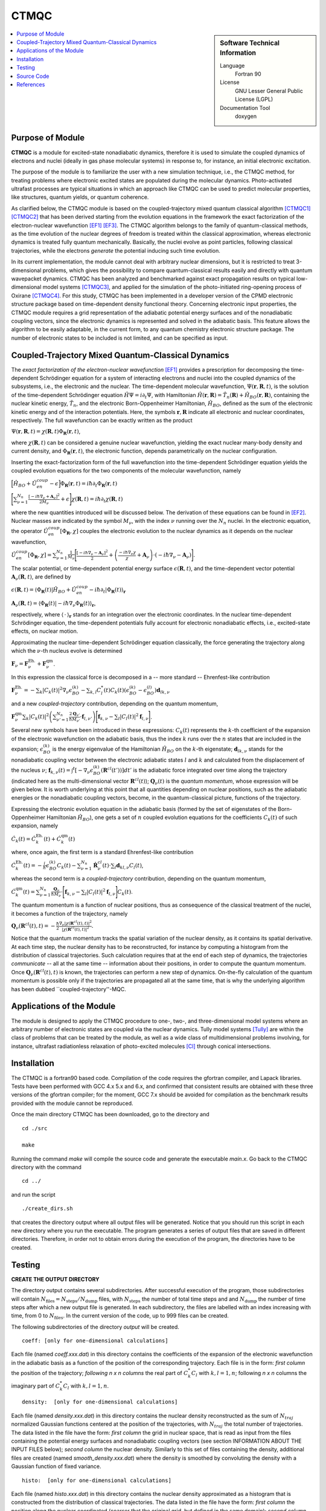 .. _CTMQC:

####################
CTMQC
####################

.. sidebar:: Software Technical Information

  Language
    Fortran 90

  License
    GNU Lesser General Public License (LGPL)

  Documentation Tool
    doxygen

.. contents:: :local:


Purpose of Module
_________________

**CTMQC** is a module for excited-state nonadiabatic dynamics, therefore it is used to simulate the coupled dynamics of electrons and nuclei (ideally in gas phase molecular systems) in response to, for instance, an initial electronic excitation.

The purpose of the module is to familiarize the user with a new simulation technique, i.e., the CTMQC method, for treating problems where electronic excited states are populated during the molecular dynamics. Photo-activated ultrafast processes are typical situations in which an approach like CTMQC can be used to predict molecular properties, like structures, quantum yields, or quantum coherence.


As clarified below, the CTMQC module is based on the coupled-trajectory mixed quantum classical algorithm [CTMQC1]_ [CTMQC2]_ that has been derived starting from the evolution equations in the framework the exact factorization of the electron-nuclear wavefunction [EF1]_ [EF3]_. The CTMQC algorithm belongs to the family of quantum-classical methods, as the time evolution of the nuclear degrees of freedom is treated within the classical approximation, whereas electronic dynamics is treated fully quantum mechanically. Basically, the nuclei evolve as point particles, following classical trajectories, while the electrons *generate* the potential inducing such time evolution.

In its current implementation, the module cannot deal with arbitrary nuclear dimensions, but it is restricted to treat 3-dimensional problems, which gives the possibility to compare quantum-classical results easily and directly with quantum wavepacket dynamics. CTMQC has been analyzed and benchmarked against exact propagation results on typical low-dimensional model systems [CTMQC3]_, and applied for the simulation of the photo-initiated ring-opening process of Oxirane [CTMQC4]_. For this study, CTMQC has been implemented in a developer version of the CPMD electronic structure package based on time-dependent density functional theory. Concerning electronic input properties, the CTMQC module requires a grid representation of the adiabatic potential energy surfaces and of the nonadiabatic coupling vectors, since the electronic dynamics is represented and solved in the adiabatic basis. This feature allows the algorithm to be easily adaptable, in the current form, to any quantum chemistry electronic structure package. The number of electronic states to be included is not limited, and can be specified as input.


Coupled-Trajectory Mixed Quantum-Classical Dynamics
___________________________________________________

The *exact factorization of the electron-nuclear wavefunction* [EF1]_ provides a prescription for decomposing the time-dependent Schrödinger equation for a system of interacting electrons and nuclei into the coupled dynamics of the subsystems, i.e., the electronic and the nuclear. The time-dependent molecular wavefunction, :math:`\Psi(\mathbf r, \mathbf R,t)`, is the solution of the time-dependent Schrödinger equation :math:`\hat H\Psi = i\partial_t\Psi`, with Hamiltonian :math:`\hat H(\mathbf r,\mathbf R) = \hat T_n(\mathbf R) + \hat H_{BO}(\mathbf r,\mathbf R)`, containing the nuclear kinetic energy, :math:`\hat T_n`, and the electronic Born-Oppenheimer Hamiltonian, :math:`\hat H_{BO}`, defined as the sum of the electronic kinetic energy and of the interaction potentials. Here, the symbols :math:`\mathbf r,\mathbf R` indicate all electronic and nuclear coordinates, respectively. The full wavefunction can be exactly written as the product

:math:`\Psi(\mathbf r,\mathbf R,t) = \chi(\mathbf R,t)\Phi_{\mathbf R}(\mathbf r,t)`,

where :math:`\chi(\mathbf R,t)` can be considered a genuine nuclear wavefunction, yielding the exact nuclear many-body density and current density, and :math:`\Phi_{\mathbf R}(\mathbf r,t)`, the electronic function, depends parametrically on the nuclear configuration. 

Inserting the exact-factorization form of the full wavefunction into the time-dependent Schrödinger equation yields the coupled evolution equations for the two components of the molecular wavefunction, namely

:math:`\Big[\hat H_{BO} +\hat U_{en}^{coup} - \epsilon\Big]\Phi_{\mathbf R}(\mathbf r,t) = i\hbar\partial_t\Phi_{\mathbf R}(\mathbf r,t)`

:math:`\Bigg[\sum_{\nu=1}^{N_n}\frac{[-i\hbar\nabla_\nu+\mathbf A_\nu]^2}{2M_\nu}+\epsilon\Bigg]\chi(\mathbf R,t) = i\hbar\partial_t\chi(\mathbf R,t)`

where the new quantities introduced will be discussed below. The derivation of these equations can be found in [EF2]_. Nuclear masses are indicated by the symbol :math:`M_\nu`, with the index :math:`\nu` running over the :math:`N_n` nuclei. In the electronic equation, the operator :math:`\hat U_{en}^{coup}[\Phi_{\mathbf R},\chi]` couples the electronic evolution to the nuclear dynamics as it depends on the nuclear wavefunction,

:math:`\hat U_{en}^{coup} [\Phi_{\mathbf R},\chi]= \sum_{\nu=1}^{N_n} \frac{1}{M_\nu}\Bigg[\frac{[-i\hbar \nabla_\nu-\mathbf A_\nu]^2}{2}+\left(\frac{-i\hbar\nabla_\nu\chi}{\chi}+\mathbf A_\nu\right)\cdot\left(-i\hbar\nabla_\nu-\mathbf A_\nu\right)\Bigg].`

The scalar potential, or time-dependent potential energy surface :math:`\epsilon(\mathbf R,t)`, and the time-dependent vector potential :math:`\mathbf A_\nu(\mathbf R,t)`, are defined by 

:math:`\epsilon(\mathbf R,t) = \left\langle \Phi_{\mathbf R}(t)\right|\hat H_{BO}+\hat U_{en}^{coup}-i\hbar\partial_t\left|\Phi_{\mathbf R}(t)\right\rangle_{\mathbf r}`

:math:`\mathbf A_\nu(\mathbf R,t) = \left\langle \Phi_{\mathbf R}(t)\right|\left.-i\hbar\nabla_\nu\Phi_{\mathbf R}(t)\right\rangle_{\mathbf r}`,

respectively, where :math:`\langle\,\cdot\,\rangle_{\mathbf r}` stands for an integration over the electronic coordinates. In the nuclear time-dependent Schrödinger equation, the time-dependent potentials fully account for electronic nonadiabatic effects, i.e., excited-state effects, on nuclear motion.

Approximating the nuclear time-dependent Schrödinger equation classically, the force generating the trajectory along which the :math:`\nu`-th nucleus evolve is determined

:math:`\mathbf F_\nu = \mathbf F_\nu^{\textrm{Eh.}}+ \mathbf F_\nu^{\textrm{qm}}`.

In this expression the classical force is decomposed in a -- more standard -- Ehrenfest-like contribution

:math:`\mathbf F_\nu^{\textrm{Eh.}}= -\sum_k\left|C_k(t)\right|^2\nabla_\nu\epsilon_{BO}^{(k)}-\sum_{k, l} C_l^*(t)C_k(t)\left(\epsilon_{BO}^{(k)}-\epsilon_{BO}^{(l)}\right)\mathbf d_{lk,\nu}`

and a new *coupled-trajectory* contribution, depending on the quantum momentum,

:math:`\mathbf F_\nu^{\textrm{qm}}\sum_{k}\left|C_k(t)\right|^2\left(\sum_{\nu'=1}^{N_n} \frac{2\mathbf Q_{\nu'}}{\hbar M_{\nu'}}\cdot\mathbf f_{l,\nu'}\right)\Bigg[\mathbf f_{k,\nu}-\sum_{l}\left|C_l(t)\right|^2\mathbf f_{l,\nu}\Bigg]`.

Several new symbols have been introduced in these expressions: :math:`C_k(t)` represents the :math:`k`-th coefficient of the expansion of the electronic wavefunction on the adiabatic basis, thus the index :math:`k` runs over the :math:`n` states that are included in the expansion; :math:`\epsilon_{BO}^{(k)}` is the energy eigenvalue of the Hamiltonian :math:`\hat H_{BO}` on the :math:`k`-th eigenstate; :math:`\mathbf d_{lk,\nu}` stands for the nonadiabatic coupling vector between the electronic adiabatic states :math:`l` and :math:`k` and calculated from the displacement of the nucleus :math:`\nu`; :math:`\mathbf f_{k,\nu}(t) = \int^t[-\nabla_\nu \epsilon_{BO}^{(k)}(\mathbf R^{cl}(t'))] dt'` is the adiabatic force integrated over time along the trajectory (indicated here as the multi-dimensional vector :math:`\mathbf R^{cl}(t)`); :math:`\mathbf Q_{\nu}(t)` is the *quantum momentum*, whose expression will be given below. It is worth underlying at this point that all quantities depending on nuclear positions, such as the adiabatic energies or the nonadiabatic coupling vectors, become, in the quantum-classical picture, functions of the trajectory.
 
Expressing the electronic evolution equation in the adiabatic basis (formed by the set of eigenstates of the Born-Oppenheimer Hamiltonian :math:`\hat H_{BO}`), one gets a set of :math:`n` coupled evolution equations for the coefficients :math:`C_k(t)` of such expansion, namely

:math:`\dot C_k(t) = \dot C_k^{\textrm{Eh.}}(t) + \dot C_k^{\textrm{qm}}(t)`

where, once again, the first term is a standard Ehrenfest-like contribution

:math:`\dot C_k^{\textrm{Eh.}}(t)= -\frac{i}{\hbar}\epsilon_{BO}^{(k)}C_k(t) - \sum_{\nu=1}^{N_n}\dot{\mathbf R}_\nu^{cl}(t)\cdot\sum_{l}\mathbf d_{kl,\nu}C_l(t)`,

whereas the second term is a *coupled-trajectory* contribution, depending on the quantum momentum, 

:math:`\dot C_k^{\textrm{qm}}(t)=\sum_{\nu=1}^{N_n} \frac{\mathbf Q_\nu}{\hbar M_\nu}\cdot\Bigg[\mathbf f_{k,\nu}-\sum_{l}\left|C_l(t)\right|^2\mathbf f_{l,\nu}\Bigg]C_k(t)`.

The quantum momentum is a function of nuclear positions, thus as consequence of the classical treatment of the nuclei, it becomes a function of the trajectory, namely

:math:`\mathbf Q_\nu(\mathbf R^{cl}(t),t) = -\frac{\hbar}{2} \frac{\nabla_\nu|\chi(\mathbf R^{cl}(t),t)|^2}{|\chi(\mathbf R^{cl}(t),t)|^2}.`

Notice that the quantum momentum tracks the spatial variation of the nuclear density, as it contains its spatial derivative. At each time step, the nuclear density has to be reconstructed, for instance by computing a histogram from the distribution of classical trajectories. Such calculation requires that at the end of each step of dynamics, the trajectories *communicate* -- all at the same time -- information about their positions, in order to compute the quantum momentum. Once :math:`\mathbf Q_\nu(\mathbf R^{cl}(t),t)` is known, the trajectories can perform a new step of dynamics. On-the-fly calculation of the quantum momentum is possible only if the trajectories are propagated all at the same time, that is why the underlying algorithm has been dubbed ``coupled-trajectory''-MQC.


Applications of the Module
__________________________

The module is designed to apply the CTMQC procedure to one-, two-, and three-dimensional model systems where an arbitrary number of electronic states are coupled via the nuclear dynamics. Tully model systems [Tully]_ are within the class of problems that can be treated by the module, as well as a wide class of multidimensional problems involving, for instance, ultrafast radiationless relaxation of photo-excited molecules [CI]_ through conical intersections.


Installation
____________

The CTMQC is a fortran90 based code. Compilation of the code requires the gfortran compiler, and Lapack libraries. Tests have been performed with GCC 4.x 5.x and 6.x, and confirmed that consistent results are obtained with these three versions of the gfortran compiler; for the moment, GCC 7.x should be avoided for compilation as the benchmark results provided with the module cannot be reproduced.

Once the main directory CTMQC has been downloaded, go to the directory and

::

        cd ./src 

        make

Running the command *make* will compile the source code and generate the executable *main.x*.
Go back to the CTMQC directory with the command

::

        cd ../

and run the script

::

        ./create_dirs.sh

that creates the directory output where all output files will be generated. Notice that you should run this script in each new directory where you run the executable. The program generates a series of output files that are saved in different directories. Therefore, in order not to obtain errors during the execution of the program, the directories have to be created.


Testing
_______

**CREATE THE OUTPUT DIRECTORY**

The directory output contains several subdirectories. After successful execution of the program, those subdirectories will contain :math:`N_{\textrm{files}} = N_{\textrm{steps}}/N_{\textrm{dump}}` files, with :math:`N_{\textrm{steps}}` the number of total time steps and and :math:`N_{\textrm{dump}}` the number of time steps after which a new output file is generated. In each subdirectory, the files are labelled with an index increasing with time, from 0 to :math:`N_{\textrm{files}}`. In the current version of the code, up to 999 files can be created.

The following subdirectories of the directory *output* will be created.

::

        coeff: [only for one-dimensional calculations] 

Each file (named *coeff.xxx.dat*) in this directory contains the coefficients of the expansion of the electronic wavefunction in the adiabatic basis as a function of the position of the corresponding trajectory. Each file is in the form: *first column* the position of the trajectory; *following* *n x n* *columns* the real part of :math:`C_k^*C_l` with :math:`k,l=1,n`; following *n x n* columns the imaginary part of :math:`C_k^*C_l` with :math:`k,l=1,n`.

::

        density:  [only for one-dimensional calculations] 

Each file (named *density.xxx.dat*) in this directory contains the nuclear density reconstructed as the sum of :math:`N_{traj}` normalized Gaussian functions centered at the position of the trajectories, with :math:`N_{traj}` the total number of trajectories. The data listed in the file have the form: *first column* the grid in nuclear space, that is read as input from the files containing the potential energy surfaces and nonadiabatic coupling vectors (see section INFORMATION ABOUT THE INPUT FILES below); *second column* the nuclear density. Similarly to this set of files containing the density, additional files are created (named *smooth_density.xxx.dat*) where the density is smoothed by convoluting the density with a Gaussian function of fixed variance.

::

        histo:  [only for one-dimensional calculations]

Each file (named *histo.xxx.dat*) in this directory contains the nuclear density approximated as a histogram that is constructed from the distribution of classical trajectories. The data listed in the file have the form: *first column* the position along the nuclear coordinated (coarser that the original grid, but defined in the same domain); *second column* the normalized histogram.

::

        trajectories

Each file (named *RPE.xxx.dat*) in this directory contains the values of the phase-space variables and the value of the gauge-invariant part of the time-dependent potential energy surface :math:`\epsilon(\mathbf R,t)`, that is the first two terms of its expression (see for instance [EF3]_). The data listed in the file have the form: *first* :math:`n_{\textrm{d.o.f.}}` *columns* the positions of the trajectories, with :math:`n_{\textrm{d.o.f.}}` the number of nuclear degrees of freedom, therefore ranging from 1 to 3; *following* :math:`n_{\textrm{d.o.f.}}` *columns* the momenta of the trajectories; *last column* the gauge-invariant part of the time-dependent potential energy surface.

Additionally, the files *BO_population.dat* and *BO_coherences.dat* are created, containing the population of the adiabatic states and the indicator of coherence as functions of time (the first columns is the time). They are defined as

:math:`\rho_k(t) = \frac{1}{N_{traj}}\sum_{I=1}^{N_{traj}} \left|C_k^{(I)}(t)\right|^2`

and

:math:`\eta_{kl}(t) = \frac{1}{N_{traj}}\sum_{I=1}^{N_{traj}} \left|C_k^{(I)}(t)C_l^{(I)}(t)\right|^2`

respectively, with :math:`k=1,\ldots,n`.

**INFORMATION ABOUT THE INPUT FILES**

The directory tests contains input files and input data, i.e. potential energy surfaces and nonadiabatic coupling vectors on a grid, for the one-dimensional model systems known as Tully's models. They are

**Tully #1**: single avoided crossing [panel (a) of the figure below]

**Tully #2**: dual avoided crossing [panel (b) of the figure below]

**Tully #3**: extended coupling with reflection [panel (c) of the figure below]

**Tully #4**: double arch [panel (d) of the figure below]
        
Analytical expressions of these models can be found in [Tully]_ [CTMQC2]_ [CTMQC3]_, and they are shown in the figure below.

.. image:: ./Tully_models.png
   :width: 1%
   :align: center


In the directory *tests*, the subdirectories are *tully_1* (containing subdirectories *k0_10au* and *k0_25au*), *tully_2* (containing subdirectories *k0_16au* and *k0_30au*), *tully_3* (containing subdirectories *k0_10au* and *k0_30au*), and *tully_4* (containing subdirectories *k0_20au* and *k0_40au*). For the model **Tully #1** examples are provided for initial momenta of :math:`k_0=10, 25~a.u.` as clearly indicated by the name of the subdirectories; for the model **Tully #2** examples are provided for initial momenta of :math:`k_0=16, 30~a.u.`; for the model **Tully #3** examples are provided for initial momenta of :math:`k_0=10, 30~a.u.`; for the model **Tully #4** examples are provided for initial momenta of :math:`k_0=20, 40~a.u.`. The benchmark data provided here are the output files *BO_population.dat* and *BO_coherences.dat*; each subdirectory contains examples of input files.

The directories *tully_1*, *tully_2*, *tully_3*, and *tully_4* contain as well input data: the adiabatic potential energy surfaces *k_bopes.dat* with :math:`k=1,\ldots,n` labelling the corresponding eigenstate (in the form: *first column* value of the energy; *following* :math:`n_{\textrm{d.o.f.}}` *columns* the spatial grid in the :math:`x,y,z` directions); the nonadiabatic coupling vectors *nac1-kl_x*, *nac1-kl_y*, *nac1-kl_z* between states :math:`k` and :math:`l` (the form is the same as for the potential energy surfaces), computed as spatial derivatives along the :math:`x`, :math:`y`, :math:`z` directions, respectively.

**EXECUTING THE PROGRAM**

To run the executable from the chosen directory (after having run the script *create_directories.sh*), write the command

::

        ./src/main.x < path_to_input

where *path_to_input* is the path to the input file. As discussed above, examples of input files are provided in the tests directory, e.g., *tully_1/k0_10au/input.in*.


Source Code
___________

The CTMQC source code and test files can be found at `CTMQC <https://gitlab.e-cam2020.eu:10443/Quantum-Dynamics/CT-MQC>`_.


References
__________

.. [CTMQC1] S. K. Min, F. Agostini, E. K. U. Gross, *Phys. Rev. Lett.* 
          **115** (2015) 073001 `DOI: 10.1103/PhysRevLett.115.073001 
          <https://doi.org/10.1103/PhysRevLett.115.073001>`_

.. [CTMQC2] F. Agostini, S. K. Min, A. Abedi, E. K. U. Gross, *J. Chem. Theory Comput* 
          **5** (2016) 2127 `DOI: 10.1021/acs.jctc.5b01180
          <https://doi.org/10.1021/acs.jctc.5b01180>`_

.. [CTMQC3] Graeme H. Gossel, F. Agostini, Neepa T. Maitra, (2018) `arXiv: 1805.03534 [physics.chem-ph]
          <https://arxiv.org/abs/1805.03534>`_

.. [CTMQC4] S. K. Min, Federica Agostini, I. Tavernelli, E. K. U. Gross, *J. Phys. Chem. Lett.* 
          **8** (2017) 3048 `DOI: 10.1021/acs.jpclett.7b01249
          <https://doi.org/10.1021/acs.jpclett.7b01249>`_

.. [EF1] A. Abedi, N. T. Maitra, E. K. U. Gross, *Phys. Rev. Lett.* 
          **105** (2010) 123002 `DOI: 10.1103/PhysRevLett.105.123002 
          <https://doi.org/10.1103/PhysRevLett.105.123002>`_

.. [EF2] A. Abedi, N. T. Maitra, E. K. U. Gross, *J. Chem. Phys.* 
          **137** (2012) 22A530 `DOI: 10.1063/1.4745836 
          <https://doi.org/10.1063/1.4745836>`_

.. [EF3] A. Abedi, F. Agostini, Y. Suzuki, E. K. U. Gross, *Phys. Rev. Lett.* 
          **110** (2013) 263001 `DOI: 10.1103/PhysRevLett.110.263001 
          <https://doi.org/10.1103/PhysRevLett.110.263001>`_

.. [EF4] F. Agostini, B. F. E. Curchod, R. Vuilleumier, I. Tavernelli, E. K. U. Gross, 
           *TDDFT and Quantum-Classical Dynamics: a Universal Tool Describing the Dynamics of Matter*
           in 'Handbook of Materials Modeling. Volume 1 Methods: Theory and Modeling'', edited by 
           Wanda Andreoni and Sidney Yip, Springer (in production).

.. [Tully] J. C. Tully, *J. Chem. Phys.* 
          **93** (1990) 1061 `DOI: 10.1063/1.459170
          <https://doi.org/10.1063/1.459170>`_

.. [CI] B. F. E. Curchod, F. Agostini, *J. Phys. Chem. Lett.* 
          **8** (2017) 831 `DOI: 10.1021/acs.jpclett.7b00043
          <https://doi.org/10.1021/acs.jpclett.7b000439>`_

